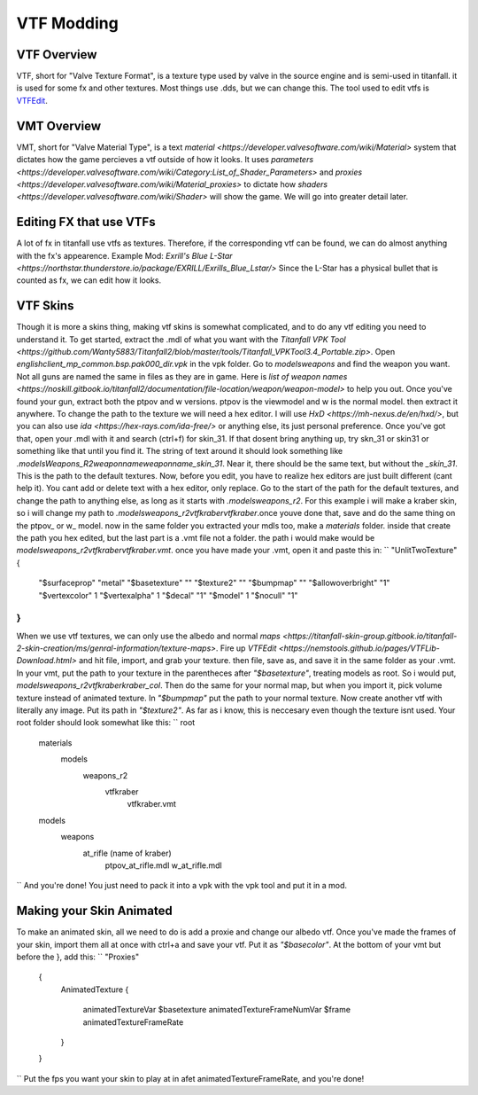 VTF Modding
===========

VTF Overview
^^^^^^^^^^^^

VTF, short for "Valve Texture Format", is a texture type used by valve in the source engine and is semi-used in titanfall. it is used for some fx and other textures. Most things use .dds, but we can change this. The tool used to edit vtfs is `VTFEdit <https://nemstools.github.io/pages/VTFLib-Download.html>`__.

VMT Overview
^^^^^^^^^^^^

VMT, short for "Valve Material Type", is a text `material <https://developer.valvesoftware.com/wiki/Material>` system that dictates how the game percieves a vtf outside of how it looks. It uses `parameters <https://developer.valvesoftware.com/wiki/Category:List_of_Shader_Parameters>` and `proxies <https://developer.valvesoftware.com/wiki/Material_proxies>` to dictate how `shaders <https://developer.valvesoftware.com/wiki/Shader>` will show the game. We will go into greater detail later.

Editing FX that use VTFs
^^^^^^^^^^^^^^^^^^^^^^^^

A lot of fx in titanfall use vtfs as textures. Therefore, if the corresponding vtf can be found, we can do almost anything with the fx's appearence.
Example Mod: `Exrill's Blue L-Star <https://northstar.thunderstore.io/package/EXRILL/Exrills_Blue_Lstar/>`
Since the L-Star has a physical bullet that is counted as fx, we can edit how it looks.

VTF Skins
^^^^^^^^^

Though it is more a skins thing, making vtf skins is somewhat complicated, and to do any vtf editing you need to understand it. To get started, extract the .mdl of what you want with the `Titanfall VPK Tool <https://github.com/Wanty5883/Titanfall2/blob/master/tools/Titanfall_VPKTool3.4_Portable.zip>`. Open `englishclient_mp_common.bsp.pak000_dir.vpk` in the vpk folder. Go to `models\weapons` and find the weapon you want. Not all guns are named the same in files as they are in game. Here is `list of weapon names <https://noskill.gitbook.io/titanfall2/documentation/file-location/weapon/weapon-model>` to help you out. Once you've found your gun, extract both the ptpov and w versions. ptpov is the viewmodel and w is the normal model. then extract it anywhere. To change the path to the texture we will need a hex editor. I will use `HxD <https://mh-nexus.de/en/hxd/>`, but you can also use `ida <https://hex-rays.com/ida-free/>` or anything else, its just personal preference. Once you've got that, open your .mdl with it and search (ctrl+f) for skin_31. If that dosent bring anything up, try skn_31 or skin31 or something like that until you find it. The string of text around it should look something like `.models\Weapons_R2\weaponname\weaponname_skin_31`. Near it, there should be the same text, but without the `_skin_31`. This is the path to the default textures. Now, before you edit, you have to realize hex editors are just built different (cant help it). You cant add or delete text with a hex editor, only replace. Go to the start of the path for the default textures, and change the path to anything else, as long as it starts with `.models\weapons_r2`. For this example i will make a kraber skin, so i will change my path to `.models\weapons_r2\vtfkraber\vtfkraber`.once youve done that, save and do the same thing on the ptpov_ or w_ model. now in the same folder you extracted your mdls too, make a `materials` folder. inside that create the path you hex edited, but the last part is a .vmt file not a folder. the path i would make would be `models\weapons_r2\vtfkraber\vtfkraber.vmt`. once you have made your .vmt, open it and paste this in:
``
"UnlitTwoTexture"
{

	"$surfaceprop" "metal"
	"$basetexture" ""
	"$texture2" ""
	"$bumpmap" ""	
	"$allowoverbright" "1"
	"$vertexcolor" 1
	"$vertexalpha" 1	
	"$decal" "1"
	"$model" 1
	"$nocull" "1"
}
``
When we use vtf textures, we can only use the albedo and normal `maps <https://titanfall-skin-group.gitbook.io/titanfall-2-skin-creation/ms/genral-information/texture-maps>`. Fire up `VTFEdit <https://nemstools.github.io/pages/VTFLib-Download.html>` and hit file, import, and grab your texture. then file, save as, and save it in the same folder as your .vmt. In your vmt, put the path to your texture in the parentheces after `"$basetexture"`, treating models as root. So i would put, `models\weapons_r2\vtfkraber\kraber_col`. Then do the same for your normal map, but when you import it, pick volume texture instead of animated texture. In `"$bumpmap"` put the path to your normal texture. Now create another vtf with literally any image. Put its path in `"$texture2"`. As far as i know, this is neccesary even though the texture isnt used. Your root folder should look somewhat like this:
``
root
	materials
		models
			weapons_r2
				vtfkraber
					vtfkraber.vmt
	models
		weapons
			at_rifle (name of kraber)
				ptpov_at_rifle.mdl
				w_at_rifle.mdl
``
And you're done! You just need to pack it into a vpk with the vpk tool and put it in a mod.

Making your Skin Animated
^^^^^^^^^^^^^^^^^^^^^^^^^

To make an animated skin, all we need to do is add a proxie and change our albedo vtf. Once you've made the frames of your skin, import them all at once with ctrl+a and save your vtf. Put it as `"$basecolor"`. At the bottom of your vmt but before the }, add this:
``
"Proxies"
	{
		AnimatedTexture
		{
			animatedTextureVar $basetexture
			animatedTextureFrameNumVar $frame
			animatedTextureFrameRate 
		}
	}
``
Put the fps you want your skin to play at in afet animatedTextureFrameRate, and you're done!
